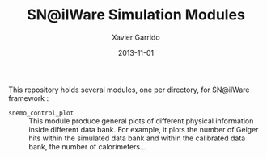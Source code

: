 #+TITLE:  SN@ilWare Simulation Modules
#+AUTHOR: Xavier Garrido
#+DATE:   2013-11-01

This repository holds several modules, one per directory, for SN@ilWare
framework :

- =snemo_control_plot= :: This module produce general plots of different
     physical information inside different data bank. For example, it plots the
     number of Geiger hits within the simulated data bank and within the
     calibrated data bank, the number of calorimeters...
